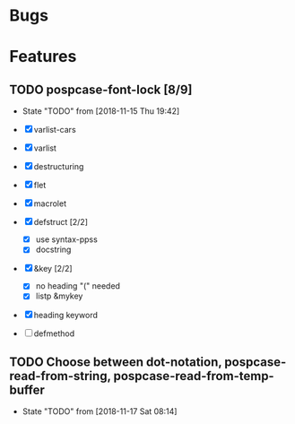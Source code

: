 #+SEQ_TODO: TODO(t!) NOTE(n!) ENTRY(e!) | DONE(d!)
* Bugs
* Features
** TODO pospcase-font-lock [8/9]
   - State "TODO"       from              [2018-11-15 Thu 19:42]
   - [X] varlist-cars
   - [X] varlist
   - [X] destructuring
   - [X] flet
   - [X] macrolet
   - [X] defstruct [2/2]
     - [X] use syntax-ppss
     - [X] docstring
   - [X] &key [2/2]
     - [X] no heading "(" needed
     - [X] listp &mykey

   - [X] heading keyword

   - [ ] defmethod

** TODO Choose between dot-notation, pospcase-read-from-string, pospcase-read-from-temp-buffer

   - State "TODO"       from              [2018-11-17 Sat 08:14]
